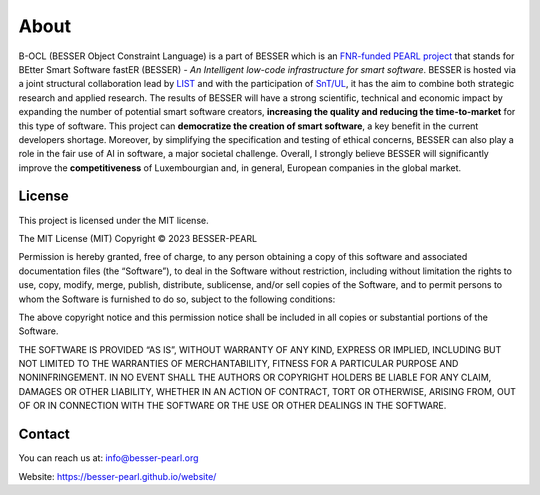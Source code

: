 About
=====

B-OCL (BESSER Object Constraint Language) is a part of BESSER which is an `FNR-funded PEARL project <https://www.fnr.lu/funding-instruments/pearl/>`_ that stands for BEtter Smart Software fastER (BESSER) - *An
Intelligent low-code infrastructure for smart software*.
BESSER is hosted via a joint structural collaboration lead by `LIST <https://www.list.lu/>`_
and with the participation of `SnT/UL <https://wwwfr.uni.lu/snt>`_, it has the aim to combine both strategic research and applied research. The results 
of BESSER will have a strong scientific, technical and economic impact by expanding the number of potential smart software creators, 
**increasing the quality and reducing the time-to-market** for this type of software. This project can **democratize the creation of smart software**, 
a key benefit in the current developers shortage. Moreover, by simplifying the specification and testing of ethical concerns, BESSER can also play a role
in the fair use of AI in software, a major societal challenge. Overall, I strongly believe BESSER will significantly improve the **competitiveness** of 
Luxembourgian and, in general, European companies in the global market.


License
-------

This project is licensed under the MIT license.

The MIT License (MIT)
Copyright © 2023 BESSER-PEARL

Permission is hereby granted, free of charge, to any person obtaining a copy of this software and associated documentation files (the “Software”), to deal
in the Software without restriction, including without limitation the rights to use, copy, modify, merge, publish, distribute, sublicense, and/or sell 
copies of the Software, and to permit persons to whom the Software is furnished to do so, subject to the following conditions:

The above copyright notice and this permission notice shall be included in all copies or substantial portions of the Software.

THE SOFTWARE IS PROVIDED “AS IS”, WITHOUT WARRANTY OF ANY KIND, EXPRESS OR IMPLIED, INCLUDING BUT NOT LIMITED TO THE WARRANTIES OF MERCHANTABILITY, FITNESS
FOR A PARTICULAR PURPOSE AND NONINFRINGEMENT. IN NO EVENT SHALL THE AUTHORS OR COPYRIGHT HOLDERS BE LIABLE FOR ANY CLAIM, DAMAGES OR OTHER LIABILITY, WHETHER
IN AN ACTION OF CONTRACT, TORT OR OTHERWISE, ARISING FROM, OUT OF OR IN CONNECTION WITH THE SOFTWARE OR THE USE OR OTHER DEALINGS IN THE SOFTWARE.

Contact
-------

You can reach us at: info@besser-pearl.org

Website: https://besser-pearl.github.io/website/